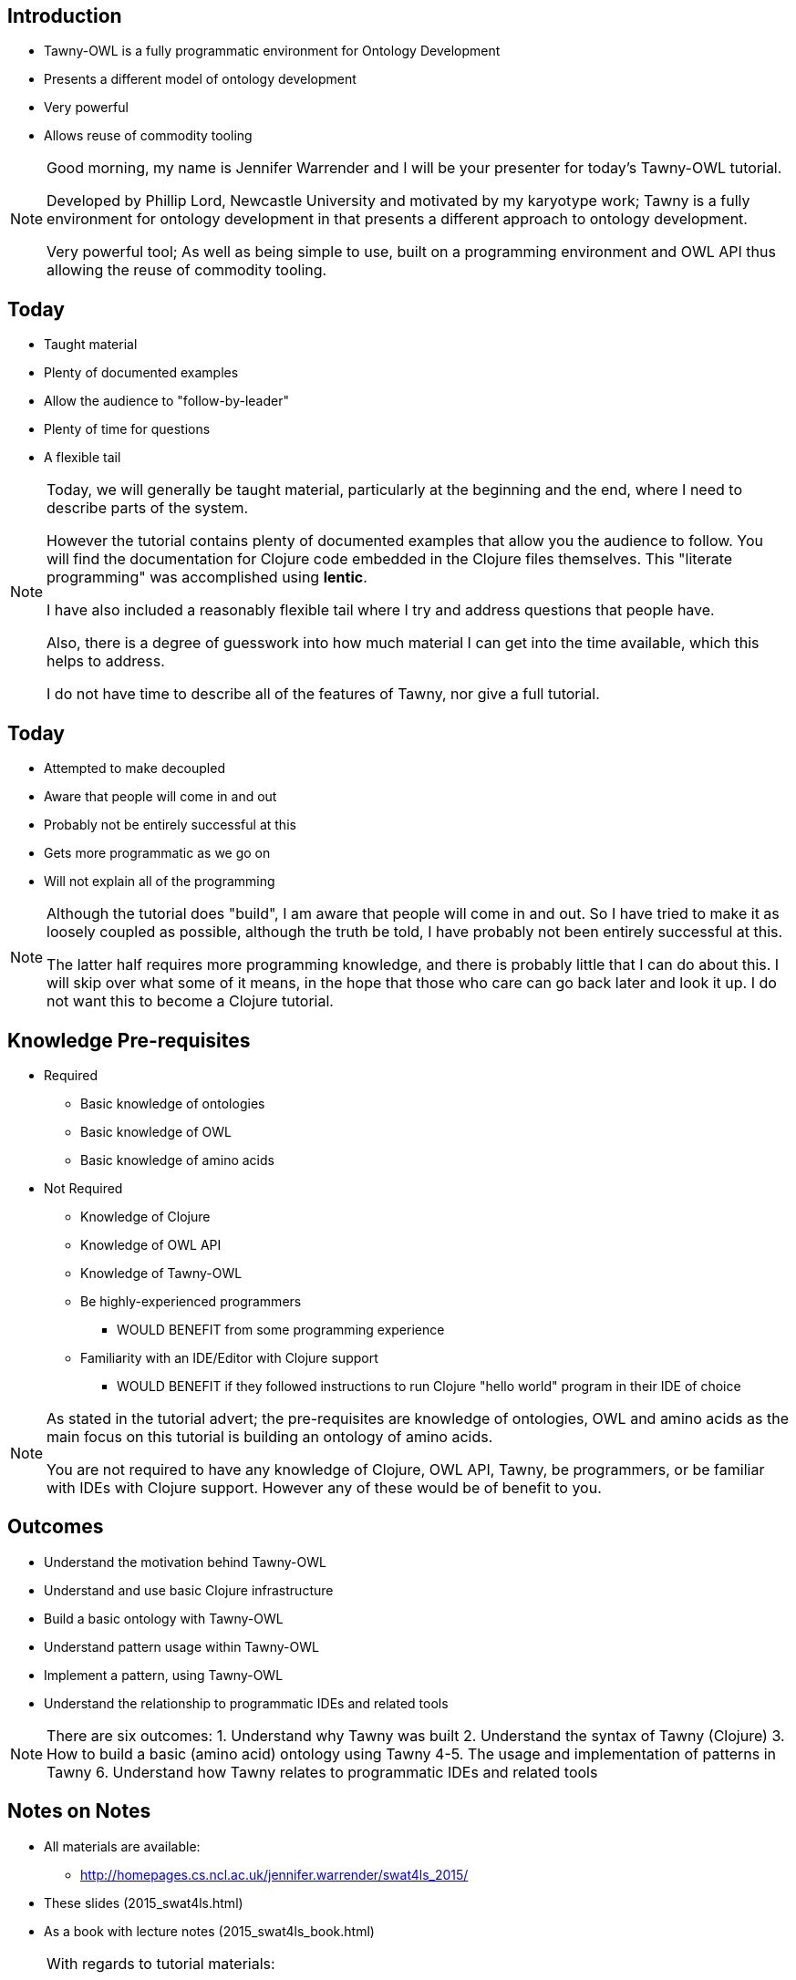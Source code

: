 
== Introduction

* Tawny-OWL is a fully programmatic environment for Ontology Development
* Presents a different model of ontology development
* Very powerful
* Allows reuse of commodity tooling

ifndef::backend-slidy[]
[NOTE]
====

Good morning, my name is Jennifer Warrender and I will be your
presenter for today's Tawny-OWL tutorial. 

Developed by Phillip Lord, Newcastle University and motivated by my
karyotype work; Tawny is a fully environment for ontology development
in that presents a different approach to ontology development.

Very powerful tool; As well as being simple to use, built on a
programming environment and OWL API thus allowing the reuse of
commodity tooling.

====
endif::backend-slidy[]

== Today

* Taught material
* Plenty of documented examples
* Allow the audience to "follow-by-leader"
* Plenty of time for questions
* A flexible tail


ifndef::backend-slidy[]
[NOTE]
====

Today, we will generally be taught material, particularly at the
beginning and the end, where I need to describe parts of the
system. 

However the tutorial contains plenty of documented examples that allow
you the audience to follow. You will find the documentation for
Clojure code embedded in the Clojure files themselves. This "literate
programming" was accomplished using *lentic*.

I have also included a reasonably flexible tail where I try and
address questions that people have.

Also, there is a degree of guesswork into how much material I can get
into the time available, which this helps to address.

I do not have time to describe all of the features of Tawny, nor give
a full tutorial.

====
endif::backend-slidy[]


== Today

* Attempted to make decoupled
* Aware that people will come in and out
* Probably not be entirely successful at this
* Gets more programmatic as we go on
* Will not explain all of the programming

ifndef::backend-slidy[]
[NOTE]
====

Although the tutorial does "build", I am aware that people will come
in and out. So I have tried to make it as loosely coupled as possible,
although the truth be told, I have probably not been entirely
successful at this.

The latter half requires more programming knowledge, and there is
probably little that I can do about this. I will skip over what some
of it means, in the hope that those who care can go back later and
look it up. I do not want this to become a Clojure tutorial.

====
endif::backend-slidy[]


== Knowledge Pre-requisites

* Required
** Basic knowledge of ontologies
** Basic knowledge of OWL
** Basic knowledge of amino acids

* Not Required
** Knowledge of Clojure
** Knowledge of OWL API
** Knowledge of Tawny-OWL
** Be highly-experienced programmers
*** WOULD BENEFIT from some programming experience
** Familiarity with an IDE/Editor with Clojure support
*** WOULD BENEFIT if they followed instructions to run Clojure "hello
   world" program in their IDE of choice


ifndef::backend-slidy[]
[NOTE]
====

As stated in the tutorial advert; the pre-requisites are knowledge of
ontologies, OWL and amino acids as the main focus on this tutorial is
building an ontology of amino acids.

You are not required to have any knowledge of Clojure, OWL API, Tawny,
be programmers, or be familiar with IDEs with Clojure support. However
any of these would be of benefit to you.

====
endif::backend-slidy[]

== Outcomes

* Understand the motivation behind Tawny-OWL
* Understand and use basic Clojure infrastructure
* Build a basic ontology with Tawny-OWL
* Understand pattern usage within Tawny-OWL
* Implement a pattern, using Tawny-OWL
* Understand the relationship to programmatic IDEs and related tools

ifndef::backend-slidy[]
[NOTE]
====

There are six outcomes:
1. Understand why Tawny was built
2. Understand the syntax of Tawny (Clojure)
3. How to build a basic (amino acid) ontology using Tawny
4-5. The usage and implementation of patterns in Tawny
6. Understand how Tawny relates to programmatic IDEs and related tools

====
endif::backend-slidy[]


== Notes on Notes

* All materials are available:
** http://homepages.cs.ncl.ac.uk/jennifer.warrender/swat4ls_2015/
* These slides (2015_swat4ls.html)
* As a book with lecture notes (2015_swat4ls_book.html)

ifndef::backend-slidy[]
[NOTE]
====

With regards to tutorial materials:

All materials are available @ this link

They are available in two formats:
1. Slide format
2. Book format (slides w notes)

====
endif::backend-slidy[]

